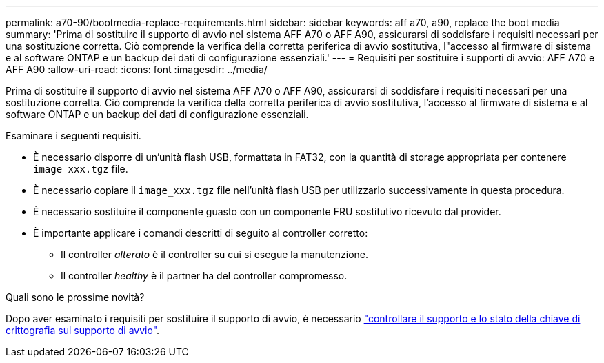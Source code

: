 ---
permalink: a70-90/bootmedia-replace-requirements.html 
sidebar: sidebar 
keywords: aff a70, a90, replace the boot media 
summary: 'Prima di sostituire il supporto di avvio nel sistema AFF A70 o AFF A90, assicurarsi di soddisfare i requisiti necessari per una sostituzione corretta. Ciò comprende la verifica della corretta periferica di avvio sostitutiva, l"accesso al firmware di sistema e al software ONTAP e un backup dei dati di configurazione essenziali.' 
---
= Requisiti per sostituire i supporti di avvio: AFF A70 e AFF A90
:allow-uri-read: 
:icons: font
:imagesdir: ../media/


[role="lead"]
Prima di sostituire il supporto di avvio nel sistema AFF A70 o AFF A90, assicurarsi di soddisfare i requisiti necessari per una sostituzione corretta. Ciò comprende la verifica della corretta periferica di avvio sostitutiva, l'accesso al firmware di sistema e al software ONTAP e un backup dei dati di configurazione essenziali.

Esaminare i seguenti requisiti.

* È necessario disporre di un'unità flash USB, formattata in FAT32, con la quantità di storage appropriata per contenere `image_xxx.tgz` file.
* È necessario copiare il `image_xxx.tgz` file nell'unità flash USB per utilizzarlo successivamente in questa procedura.
* È necessario sostituire il componente guasto con un componente FRU sostitutivo ricevuto dal provider.
* È importante applicare i comandi descritti di seguito al controller corretto:
+
** Il controller _alterato_ è il controller su cui si esegue la manutenzione.
** Il controller _healthy_ è il partner ha del controller compromesso.




.Quali sono le prossime novità?
Dopo aver esaminato i requisiti per sostituire il supporto di avvio, è necessario link:bootmedia-encryption-preshutdown-checks.html["controllare il supporto e lo stato della chiave di crittografia sul supporto di avvio"].
